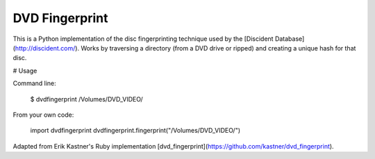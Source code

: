 DVD Fingerprint
===============

This is a Python implementation of the disc fingerprinting technique used by the
[Discident Database](http://discident.com/). Works by traversing a directory (from a
DVD drive or ripped) and creating a unique hash for that disc.
 
# Usage

Command line:

    $ dvdfingerprint /Volumes/DVD_VIDEO/

From your own code:

    import dvdfingerprint
    dvdfingerprint.fingerprint("/Volumes/DVD_VIDEO/")

Adapted from Erik Kastner's Ruby implementation [dvd_fingerprint](https://github.com/kastner/dvd_fingerprint).
